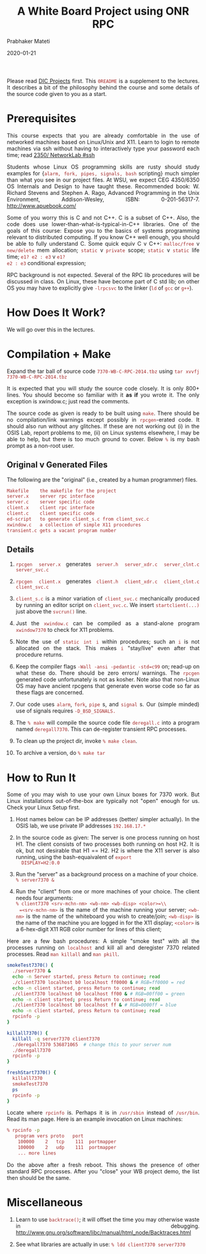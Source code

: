 # -*- mode: org -*-
# -*- org-export-html-postamble:t; -*-

#+date: 2020-01-21
#+TITLE: A White Board Project using ONR RPC
#+AUTHOR: Prabhaker Mateti
#+HTML_LINK_HOME: ../../Top/index.html
#+HTML_LINK_UP: ../
#+HTML_HEAD: <style> P,li {text-align: justify} code {color: brown;} @media screen {BODY {margin: 10%} }</style>
#+BIND: org-html-preamble-format (("en" "<a href=\"../../\"> ../../</a>"))
#+BIND: org-html-postamble-format (("en" "<hr size=1>Copyright &copy; 2020 <a href=\"http://www.wright.edu/~pmateti\">www.wright.edu/~pmateti</a> &bull; %d"))
#+STARTUP:showeverything
#+OPTIONS: toc:0

Please read [[../7370projects.html][DIC Projects]] first.  This =0README= is a supplement to the
lectures.  It describes a bit of the philosophy behind the course and
some details of the source code given to you as a start.

* Prerequisites

This course expects that you are already comfortable in the use of
networked machines based on Linux/Unix and X11.  Learn to login to
remote machines via ssh without having to interactively type your
password each time; read
[[http://cecs.wright.edu/~pmateti/Courses/2350/Labs/Network/NetworkLab.html#ssh][2350/ NetworkLab #ssh]]

Students whose Linux OS programming skills are rusty should study
examples for {=alarm, fork, pipes, signals, bash= scripting} much
simpler than what you see in our project files.  At WSU, we expect CEG
4350/6350 OS Internals and Design to have taught these.  Recommended
book: W. Richard Stevens and Stephen A. Rago, Advanced Programming in
the Unix Environment, Addison-Wesley, ISBN:
0-201-56317-7. http://www.apuebook.com/

Some of you worry this is C and not C++.  C is a subset of C++.  Also,
the code does use lower-than-what-is-typical-in-C++ libraries.  One of
the goals of this course: Expose you to the basics of systems
programming relevant to distributed computing.  If you know C++ well
enough, you should be able to fully understand C.  Some quick equiv C
v C++: =malloc/free= v =new/delete= mem allocation; =static= v
=private= scope; =static= v =static= life time; =e1? e2 : e3= v =e1?
e2 : e3= conditional expression;

RPC background is not expected.  Several of the RPC lib procedures
will be discussed in class.  On Linux, these have become part of C std
lib; on other OS you may have to explicitly give =-lrpcsvc= to the
linker (=ld= of =gcc= or =g++=).

* How Does It Work?

We will go over this in the lectures.

* Compilation + Make

Expand the tar ball of source code
=7370-WB-C-RPC-2014.tbz= using =tar xvvfj 7370-WB-C-RPC-2014.tbz=

It is expected that you will study the source code closely.  It is
only 800+ lines.  You should become so familiar with it *as if* you
wrote it.  The only exception is xwindow.c; just read the comments.

The source code as given is ready to be built using =make=.  There
should be no compilation/link warnings except possibly in
=rpcgen=-erated code.  It should also run without any glitches.  If
these are not working out (i) in the OSIS Lab, report problems to me,
(ii) on Linux systems elsewhere, I may be able to help, but there is
too much ground to cover.  Below =%= is my bash prompt as a non-root
user.

** Original v Generated Files

The following are the "original" (i.e., created by a human programmer)
files.

#+begin_src bash
Makefile	the makefile for the project
server.x	server rpc interface
server.c	server specific code
client.x	client rpc interface
client.c	client specific code
ed-script	to generate client_s.c from client_svc.c
xwindow.c	a collection of simple X11 procedures
transient.c	gets a vacant program number
#+end_src

** Details

1. =rpcgen server.x= generates =server.h server_xdr.c server_clnt.c server_svc.c=

1. =rpcgen client.x= generates =client.h client_xdr.c client_clnt.c client_svc.c=

1. =client_s.c= is a minor variation of =client_svc.c= mechanically
   produced by running an editor script on =client_svc.c=.  We insert
   =startclient(...)=   just above the =svcrun()= line.

1. Just the =xwindow.c= can be compiled as a stand-alone program
   =xwindow7370= to check for X11 problems.

1. Note the use of =static int i= within procedures; such an =i= is
   not allocated on the stack.  This makes =i= "stay/live" even after
   that procedure returns.

1. Keep the compiler flags =-Wall -ansi -pedantic -std=c99= on;
   read-up on what these do.  There should be zero errors/ warnings.
   The =rpcgen= generated code unfortunately is not as kosher.  Note
   also that non-Linux OS may have ancient rpcgens that generate even
   worse code so far as these flags are concerned.

1. Our code uses =alarm=, =fork=, =pipe= s, and =signal= s. Our (simple
   minded) use of signals requires =-D_BSD_SIGNALS.=

1. The =% make= will compile the source code file =deregall.c= into a
   program named =deregall7370=.  This can de-register transient RPC
   processes.

1. To clean up the project dir, invoke =% make clean=.  
1. To archive a version, do =% make tar=

* How to Run It

Some of you may wish to use your own Linux boxes for 7370 work.  But
Linux installations out-of-the-box are typically not "open" enough for
us.  Check your Linux Setup first.

1. Host names below can be IP addresses (better/ simpler actually).
   In the OSIS lab, we use private IP addresses =192.168.17.*=

1. In the source code as given: The server is one process running on
   host H1.  The client consists of two processes both running on host
   H2.  It is ok, but not desirable that H1 == H2.  H2 is where the
   X11 server is also running, using the bash-equaivalent of =export
   DISPLAY=H2:0.0=

1. Run the "server" as a background process on a machine of your choice.\\
  =% server7370 &=

1. Run the "client" from one or more machines of your choice.  The
   client needs four arguments:\\
  =% client7370 <srv-mchn-nm> <wb-nm> <wb-disp> <color>=\\
  =<srv-mchn-nm>= is the name of the machine running your server;
   =<wb-nm>= is the name of the whiteboard you wish to create/join;
   =<wb-disp>= is the name of the machine you are logged in for the
   X11 display; =<color>= is a 6-hex-digit X11 RGB color number for
   lines of this client;

Here are a few bash procedures:
A simple "smoke test" with all the processes running on =localhost= and 
kill all and deregister 7370 related processes.
Read =man killall= and =man pkill=.

#+begin_src bash
smokeTest7370() {
  ./server7370 &
  echo -n Server started, press Return to continue; read
  ./client7370 localhost b0 localhost ff0000 & # RGB=ff0000 = red
  echo -n client started, press Return to continue; read
  ./client7370 localhost b0 localhost ff00 & # RGB=00ff00 = green
  echo -n client started; press Return to continue; read
  ./client7370 localhost b0 localhost ff & # RGB=0000ff = blue
  echo -n client started, press Return to continue; read
  rpcinfo -p
}

killall7370() {
  killall -q server7370 client7370
  ./deregall7370 536871065  # change this to your server num
  ./deregall7370
  rpcinfo -p
}

freshStart7370() {
  killall7370
  smokeTest7370
  ps
  rpcinfo -p
}
#+end_src

Locate where =rpcinfo= is.  Perhaps it is in =/usr/sbin= instead of
=/usr/bin=.  Read its man page.  Here is an example invocation on
Linux machines:

#+begin_src bash
% rpcinfo -p
   program vers proto   port
    100000    2   tcp    111  portmapper
    100000    2   udp    111  portmapper
    ... more lines
#+end_src

Do the above after a fresh reboot.  This shows the presence of other
standard RPC processes.  After you "close" your WB project demo, the
list then should be the same.

* Miscellaneous

1. Learn to use =backtrace()=; it will offset the time you may otherwise
   waste in debugging. http://www.gnu.org/software/libc/manual/html_node/Backtraces.html

1. See what libraries are actually in use: =% ldd client7370 server7370=

# -eof-

# Local variables:
# after-save-hook: org-html-export-to-html
# end:
